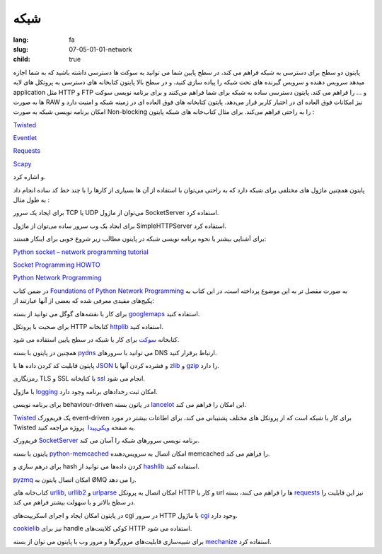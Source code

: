 شبکه
####

:lang: fa
:slug: 07-05-01-01-network
:child: true

پایتون دو سطح برای دسترسی به شبکه فراهم می کند، در سطح پایین شما می توانید به سوکت ها دسترسی داشته باشید که به شما اجازه میدهد سرویس دهنده و سرویس گیرنده های تحت شبکه را پیاده سازی کنید، و در سطح بالا پایتون کتابخانه های دسترسی به پروتکل های لایه application مثل HTTP و FTP و … را فراهم می کند.
پایتون دسترسی ساده به شبکه برای شما فراهم می‌کنند و برای برنامه نویسی سوکت ها به صورت RAW نیز امکانات فوق العاده ای در اختیار کاربر قرار می‌دهد.
پایتون کتابخانه های فوق العاده ای در زمینه شبکه و امنیت دارد و امکان برنامه نویسی شبکه به صورت Non-blocking را به راحتی فراهم می‌کند.
برای مثال کتاب‌خانه های شبکه پایتون :

Twisted__

__ http://twistedmatrix.com/

`Eventlet <http://eventlet.net/>`_

Requests__

__ http://docs.python-requests.org/

`Scapy <http://www.secdev.org/projects/scapy/>`_

و اشاره کرد.

پایتون همچنین ماژول های مختلفی برای شبکه دارد که به راحتی می‌توان با استفاده از آن ها بسیاری از کارها را با چند خط کد ساده انجام داد به طول مثال :

برای ایجاد یک سرور TCP یا UDP می‌توان از ماژول SocketServer استفاده کرد.

برای ایجاد یک وب سرور ساده می‌توان از ماژول SimpleHTTPServer استفاده کرد.


برای آشنایی بیشتر با نحوه برنامه نویسی شبکه در پایتون مطالب زیر شروع خوبی برای اینکار هستند:

.. class:: text-left

`Python socket – network programming tutorial <http://www.binarytides.com/python-socket-programming-tutorial/>`_

.. class:: text-left

`Socket Programming HOWTO <http://docs.python.org/2/howto/sockets.html>`_

.. class:: text-left

`Python Network Programming <http://www.tutorialspoint.com/python/python_networking.htm>`_

در ضمن کتاب `Foundations of Python Network Programming <http://www.amazon.com/Foundations-Python-Network-Programming-comprehensive/dp/1430230037/>`_ به صورت مفصل تر به این موضوع پرداخته است، در این کتاب به پکیج‌های مفیدی معرفی شده که بعضی از آنها عبارتند از:

برای کار با نقشه‌های گوگل می توانید از بسته `googlemaps <https://pypi.python.org/pypi/googlemaps>`_ استفاده کنید.

برای صحبت با پروتکل HTTP کتابخانه `httplib <http://docs.python.org/2/library/httplib.html>`_ استفاده کنید.

کتابخانه `سوکت <http://docs.python.org/2/library/socket.html>`_ برای کار با شبکه در سطح پایین استفاده می شود.

همچنین در پایتون با بسته `pydns <https://pypi.python.org/pypi/pydns>`_ می توانید با سرورهای DNS ارتباط برقرار کنید.

پایتون قابلیت کد کردن داده ها با `JSON <http://docs.python.org/2/library/json.html>`_ و فشرده کردن آنها با `zlib <http://docs.python.org/2/library/zlib.html>`_ و `gzip <http://docs.python.org/2/library/gzip.html>`_ را دارد.

رمزنگاری TLS و SSL با کتابخانه `ssl <http://docs.python.org/2/library/ssl.html>`_ انجام می شود.

با ماژول `logging <http://docs.python.org/2/library/logging.html>`_ امکان ثبت رخدادهای برنامه وجود دارد.

برای برنامه نویسی behaviour-driven در پاتون بسته `lancelot <https://pypi.python.org/pypi/lancelot>`_ این امکان را فراهم می کند.

`Twisted <https://twistedmatrix.com/trac/>`_ یک فریم‌ورک event-driven برای کار با شبکه است که از پروتکل های مختلف پشتیبانی می کند، برای اطاعات بیشتر در مورد Twisted به صفحه `ویکی‌پیدا <https://en.wikipedia.org/wiki/Twisted_(software)>`_ ‌ پروژه مراجعه کنید.

فریم‌ورک `SocketServer <http://docs.python.org/2/library/socketserver.html#module-SocketServer>`_ برنامه نویسی سرور‌های شبکه را آسان می کند.

پایتون با بسته `python-memcached <https://pypi.python.org/pypi/python-memcached/>`_ امکان اتصال به سرویس‌دهنده memcached را فراهم می کند.

برای درهم سازی و hash کردن داده‌ها می توانید از `hashlib <http://docs.python.org/2/library/hashlib.htmld/>`_ استفاده کنید.

`pyzmq <https://pypi.python.org/pypi/pyzmq/2.2.0>`_ امکان اتصال پایتون به ØMQ را می دهد.

کتاب‌خانه های `urllib <http://docs.python.org/2/library/urllib.html>`_, `urllib2 <http://docs.python.org/2/library/urllib2.html>`_ و `urlparse <http://docs.python.org/2/library/urlparse.html>`_ امکان اتصال به پروتکل HTTP و کار با url ها را فراهم می کنند، بسته `requests <https://pypi.python.org/pypi/requests>`_ نیز این قابلیت را در سطح بالاتر و با سهولت بیشتر فراهم می کند.

در پایتون امکان ایجاد و اجرای اسکریپت‌های cgi در سرور HTTP با ماژول `cgi <http://docs.python.org/2/library/cgi.html>`_ وجود دارد.

`cookielib <http://docs.python.org/2/library/cookielib.html>`_ نیز برای handle کوکی‌ کلاینت‌های HTTP استفاده می شود.

برای شبیه‌سازی قابلیت‌های مرورگرها و مرور وب با پایتون می توان از بسته `mechanize <https://pypi.python.org/pypi/mechanize/>`_ استفاده کرد.
